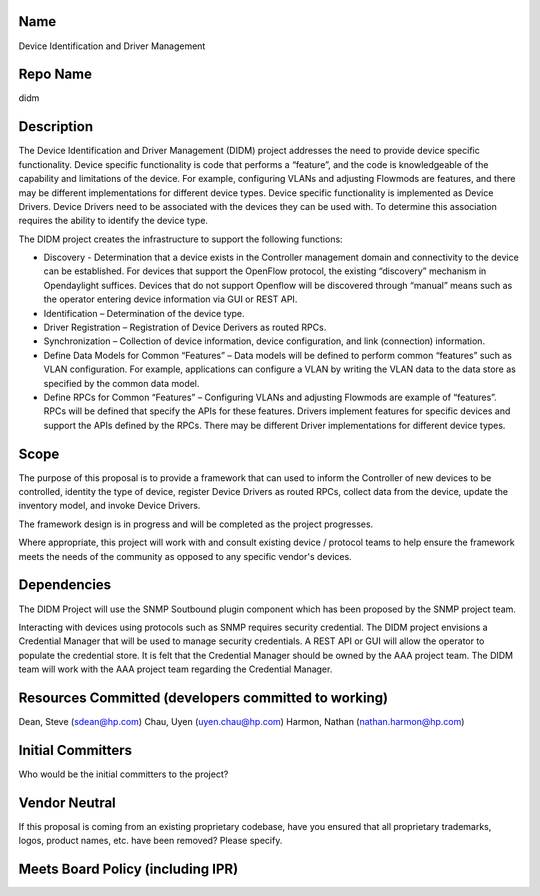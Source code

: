 Name
----

Device Identification and Driver Management

Repo Name
---------

didm

Description
-----------

The Device Identification and Driver Management (DIDM) project addresses
the need to provide device specific functionality. Device specific
functionality is code that performs a “feature”, and the code is
knowledgeable of the capability and limitations of the device. For
example, configuring VLANs and adjusting Flowmods are features, and
there may be different implementations for different device types.
Device specific functionality is implemented as Device Drivers. Device
Drivers need to be associated with the devices they can be used with. To
determine this association requires the ability to identify the device
type.

The DIDM project creates the infrastructure to support the following
functions:

-  Discovery - Determination that a device exists in the Controller
   management domain and connectivity to the device can be established.
   For devices that support the OpenFlow protocol, the existing
   “discovery” mechanism in Opendaylight suffices. Devices that do not
   support Openflow will be discovered through “manual” means such as
   the operator entering device information via GUI or REST API.

-  Identification – Determination of the device type.

-  Driver Registration – Registration of Device Derivers as routed RPCs.

-  Synchronization – Collection of device information, device
   configuration, and link (connection) information.

-  Define Data Models for Common “Features” – Data models will be
   defined to perform common “features” such as VLAN configuration. For
   example, applications can configure a VLAN by writing the VLAN data
   to the data store as specified by the common data model.

-  Define RPCs for Common “Features” – Configuring VLANs and adjusting
   Flowmods are example of “features”. RPCs will be defined that specify
   the APIs for these features. Drivers implement features for specific
   devices and support the APIs defined by the RPCs. There may be
   different Driver implementations for different device types.

Scope
-----

The purpose of this proposal is to provide a framework that can used to
inform the Controller of new devices to be controlled, identity the type
of device, register Device Drivers as routed RPCs, collect data from the
device, update the inventory model, and invoke Device Drivers.

The framework design is in progress and will be completed as the project
progresses.

Where appropriate, this project will work with and consult existing
device / protocol teams to help ensure the framework meets the needs of
the community as opposed to any specific vendor's devices.

Dependencies
------------

The DIDM Project will use the SNMP Soutbound plugin component which has
been proposed by the SNMP project team.

Interacting with devices using protocols such as SNMP requires security
credential. The DIDM project envisions a Credential Manager that will be
used to manage security credentials. A REST API or GUI will allow the
operator to populate the credential store. It is felt that the
Credential Manager should be owned by the AAA project team. The DIDM
team will work with the AAA project team regarding the Credential
Manager.

Resources Committed (developers committed to working)
-----------------------------------------------------

Dean, Steve (sdean@hp.com) Chau, Uyen (uyen.chau@hp.com) Harmon, Nathan
(nathan.harmon@hp.com)

Initial Committers
------------------

Who would be the initial committers to the project?

Vendor Neutral
--------------

If this proposal is coming from an existing proprietary codebase, have
you ensured that all proprietary trademarks, logos, product names, etc.
have been removed? Please specify.

Meets Board Policy (including IPR)
----------------------------------
